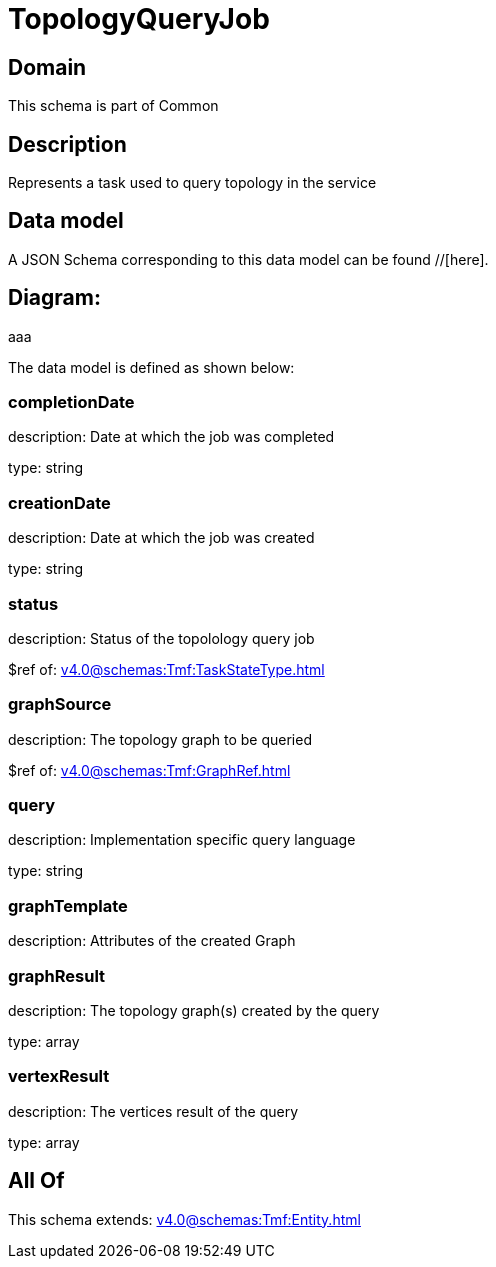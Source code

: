 = TopologyQueryJob

[#domain]
== Domain

This schema is part of Common

[#description]
== Description
Represents a task used to query topology in the service


[#data_model]
== Data model

A JSON Schema corresponding to this data model can be found //[here].

== Diagram:
aaa

The data model is defined as shown below:


=== completionDate
description: Date at which the job was completed

type: string


=== creationDate
description: Date at which the job was created

type: string


=== status
description: Status of the topolology query job

$ref of: xref:v4.0@schemas:Tmf:TaskStateType.adoc[]


=== graphSource
description: The topology graph to be queried

$ref of: xref:v4.0@schemas:Tmf:GraphRef.adoc[]


=== query
description: Implementation specific query language

type: string


=== graphTemplate
description: Attributes of the created Graph


=== graphResult
description: The topology graph(s) created by the query

type: array


=== vertexResult
description: The vertices result of the query

type: array


[#all_of]
== All Of

This schema extends: xref:v4.0@schemas:Tmf:Entity.adoc[]
